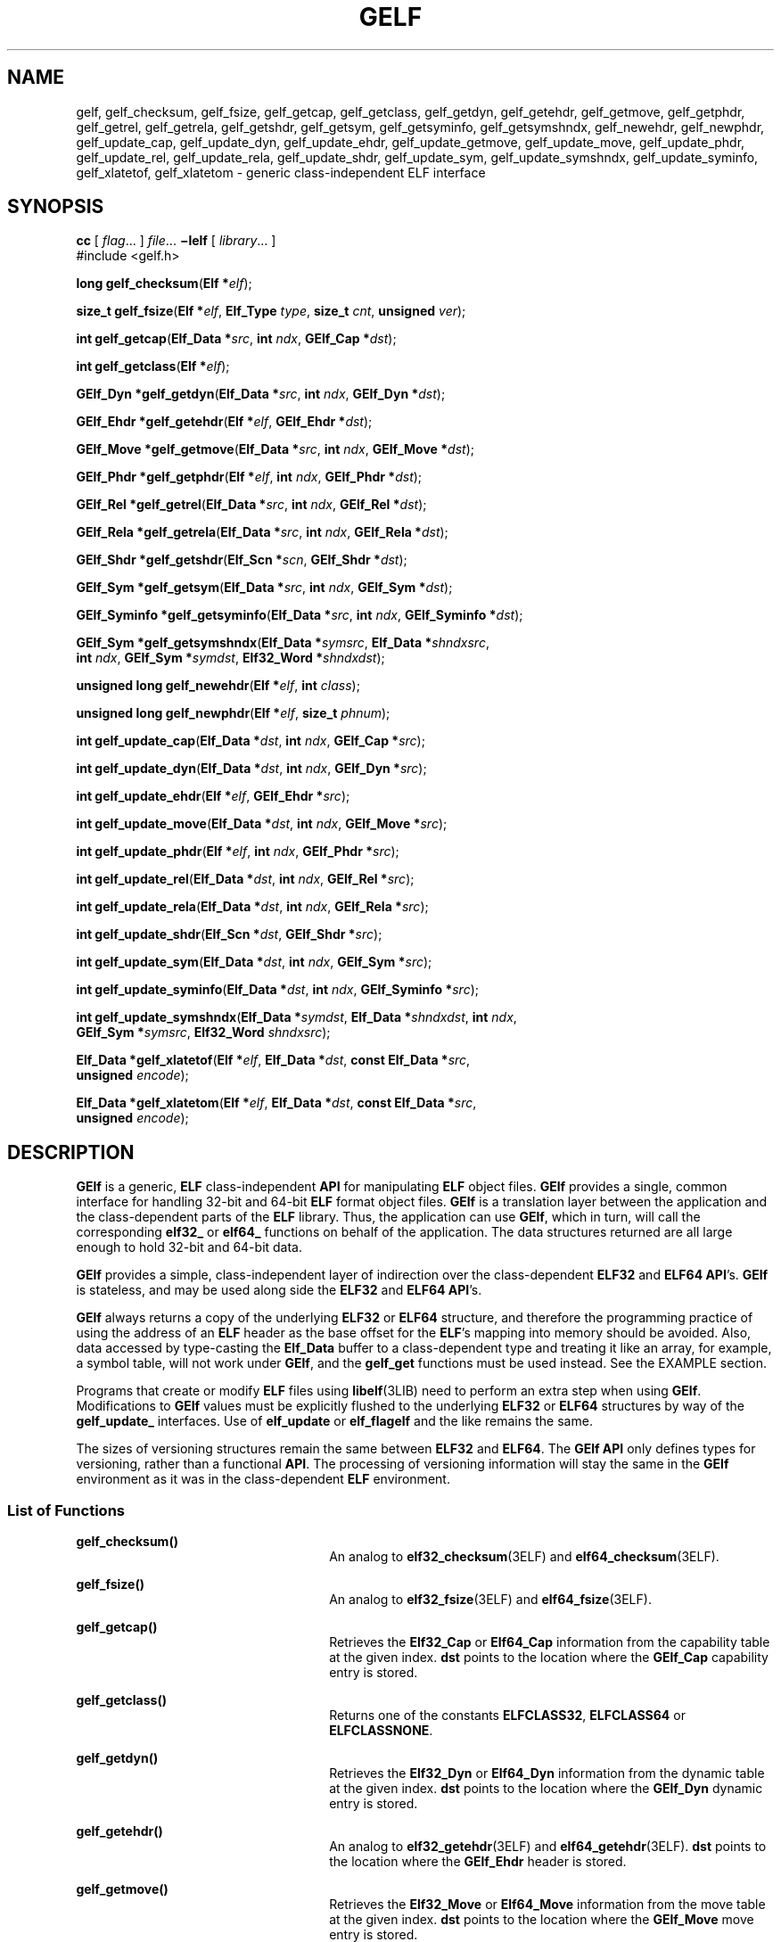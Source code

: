 '\" te
.\" Copyright (c) 2004, Sun Microsystems, Inc., All Rights Reserved
.\" The contents of this file are subject to the terms of the Common Development and Distribution License (the "License").  You may not use this file except in compliance with the License.
.\" You can obtain a copy of the license at usr/src/OPENSOLARIS.LICENSE or http://www.opensolaris.org/os/licensing.  See the License for the specific language governing permissions and limitations under the License.
.\" When distributing Covered Code, include this CDDL HEADER in each file and include the License file at usr/src/OPENSOLARIS.LICENSE.  If applicable, add the following below this CDDL HEADER, with the fields enclosed by brackets "[]" replaced with your own identifying information: Portions Copyright [yyyy] [name of copyright owner]
.TH GELF 3ELF "Jun 8, 2004"
.SH NAME
gelf, gelf_checksum, gelf_fsize, gelf_getcap, gelf_getclass, gelf_getdyn,
gelf_getehdr, gelf_getmove, gelf_getphdr, gelf_getrel, gelf_getrela,
gelf_getshdr, gelf_getsym, gelf_getsyminfo, gelf_getsymshndx, gelf_newehdr,
gelf_newphdr, gelf_update_cap, gelf_update_dyn, gelf_update_ehdr,
gelf_update_getmove, gelf_update_move, gelf_update_phdr, gelf_update_rel,
gelf_update_rela, gelf_update_shdr, gelf_update_sym, gelf_update_symshndx,
gelf_update_syminfo, gelf_xlatetof, gelf_xlatetom \- generic class-independent
ELF interface
.SH SYNOPSIS
.LP
.nf
\fBcc\fR [ \fIflag\fR... ] \fIfile\fR...  \fB\(milelf\fR [ \fIlibrary\fR... ]
#include <gelf.h>

\fBlong\fR \fBgelf_checksum\fR(\fBElf *\fR\fIelf\fR);
.fi

.LP
.nf
\fBsize_t\fR \fBgelf_fsize\fR(\fBElf *\fR\fIelf\fR, \fBElf_Type\fR \fItype\fR, \fBsize_t\fR \fIcnt\fR, \fBunsigned\fR \fIver\fR);
.fi

.LP
.nf
\fBint\fR \fBgelf_getcap\fR(\fBElf_Data *\fR\fIsrc\fR, \fBint\fR \fIndx\fR, \fBGElf_Cap *\fR\fIdst\fR);
.fi

.LP
.nf
\fBint\fR \fBgelf_getclass\fR(\fBElf *\fR\fIelf\fR);
.fi

.LP
.nf
\fBGElf_Dyn *\fR\fBgelf_getdyn\fR(\fBElf_Data *\fR\fIsrc\fR, \fBint\fR \fIndx\fR, \fBGElf_Dyn *\fR\fIdst\fR);
.fi

.LP
.nf
\fBGElf_Ehdr *\fR\fBgelf_getehdr\fR(\fBElf *\fR\fIelf\fR, \fBGElf_Ehdr *\fR\fIdst\fR);
.fi

.LP
.nf
\fBGElf_Move *\fR\fBgelf_getmove\fR(\fBElf_Data *\fR\fIsrc\fR, \fBint\fR \fIndx\fR, \fBGElf_Move *\fR\fIdst\fR);
.fi

.LP
.nf
\fBGElf_Phdr *\fR\fBgelf_getphdr\fR(\fBElf *\fR\fIelf\fR, \fBint\fR \fIndx\fR, \fBGElf_Phdr *\fR\fIdst\fR);
.fi

.LP
.nf
\fBGElf_Rel *\fR\fBgelf_getrel\fR(\fBElf_Data *\fR\fIsrc\fR, \fBint\fR \fIndx\fR, \fBGElf_Rel *\fR\fIdst\fR);
.fi

.LP
.nf
\fBGElf_Rela *\fR\fBgelf_getrela\fR(\fBElf_Data *\fR\fIsrc\fR, \fBint\fR \fIndx\fR, \fBGElf_Rela *\fR\fIdst\fR);
.fi

.LP
.nf
\fBGElf_Shdr *\fR\fBgelf_getshdr\fR(\fBElf_Scn *\fR\fIscn\fR, \fBGElf_Shdr *\fR\fIdst\fR);
.fi

.LP
.nf
\fBGElf_Sym *\fR\fBgelf_getsym\fR(\fBElf_Data *\fR\fIsrc\fR, \fBint\fR \fIndx\fR, \fBGElf_Sym *\fR\fIdst\fR);
.fi

.LP
.nf
\fBGElf_Syminfo *\fR\fBgelf_getsyminfo\fR(\fBElf_Data *\fR\fIsrc\fR, \fBint\fR \fIndx\fR, \fBGElf_Syminfo *\fR\fIdst\fR);
.fi

.LP
.nf
\fBGElf_Sym *\fR\fBgelf_getsymshndx\fR(\fBElf_Data *\fR\fIsymsrc\fR, \fBElf_Data *\fR\fIshndxsrc\fR,
     \fBint\fR \fIndx\fR, \fBGElf_Sym *\fR\fIsymdst\fR, \fBElf32_Word *\fR\fIshndxdst\fR);
.fi

.LP
.nf
\fBunsigned long\fR \fBgelf_newehdr\fR(\fBElf *\fR\fIelf\fR, \fBint\fR \fIclass\fR);
.fi

.LP
.nf
\fBunsigned long\fR \fBgelf_newphdr\fR(\fBElf *\fR\fIelf\fR, \fBsize_t\fR \fIphnum\fR);
.fi

.LP
.nf
\fBint\fR \fBgelf_update_cap\fR(\fBElf_Data *\fR\fIdst\fR, \fBint\fR \fIndx\fR, \fBGElf_Cap *\fR\fIsrc\fR);
.fi

.LP
.nf
\fBint\fR \fBgelf_update_dyn\fR(\fBElf_Data *\fR\fIdst\fR, \fBint\fR \fIndx\fR, \fBGElf_Dyn *\fR\fIsrc\fR);
.fi

.LP
.nf
\fBint\fR \fBgelf_update_ehdr\fR(\fBElf *\fR\fIelf\fR, \fBGElf_Ehdr *\fR\fIsrc\fR);
.fi

.LP
.nf
\fBint\fR \fBgelf_update_move\fR(\fBElf_Data *\fR\fIdst\fR, \fBint\fR \fIndx\fR, \fBGElf_Move *\fR\fIsrc\fR);
.fi

.LP
.nf
\fBint\fR \fBgelf_update_phdr\fR(\fBElf *\fR\fIelf\fR, \fBint\fR \fIndx\fR, \fBGElf_Phdr *\fR\fIsrc\fR);
.fi

.LP
.nf
\fBint\fR \fBgelf_update_rel\fR(\fBElf_Data *\fR\fIdst\fR, \fBint\fR \fIndx\fR, \fBGElf_Rel *\fR\fIsrc\fR);
.fi

.LP
.nf
\fBint\fR \fBgelf_update_rela\fR(\fBElf_Data *\fR\fIdst\fR, \fBint\fR \fIndx\fR, \fBGElf_Rela *\fR\fIsrc\fR);
.fi

.LP
.nf
\fBint\fR \fBgelf_update_shdr\fR(\fBElf_Scn *\fR\fIdst\fR, \fBGElf_Shdr *\fR\fIsrc\fR);
.fi

.LP
.nf
\fBint\fR \fBgelf_update_sym\fR(\fBElf_Data *\fR\fIdst\fR, \fBint\fR \fIndx\fR, \fBGElf_Sym *\fR\fIsrc\fR);
.fi

.LP
.nf
\fBint\fR \fBgelf_update_syminfo\fR(\fBElf_Data *\fR\fIdst\fR, \fBint\fR \fIndx\fR, \fBGElf_Syminfo *\fR\fIsrc\fR);
.fi

.LP
.nf
\fBint\fR \fBgelf_update_symshndx\fR(\fBElf_Data *\fR\fIsymdst\fR, \fBElf_Data *\fR\fIshndxdst\fR, \fBint\fR \fIndx\fR,
     \fBGElf_Sym *\fR\fIsymsrc\fR, \fBElf32_Word\fR \fIshndxsrc\fR);
.fi

.LP
.nf
\fBElf_Data *\fR\fBgelf_xlatetof\fR(\fBElf *\fR\fIelf\fR, \fBElf_Data *\fR\fIdst\fR, \fBconst Elf_Data *\fR\fIsrc\fR,
     \fBunsigned\fR \fIencode\fR);
.fi

.LP
.nf
\fBElf_Data *\fR\fBgelf_xlatetom\fR(\fBElf *\fR\fIelf\fR, \fBElf_Data *\fR\fIdst\fR, \fBconst Elf_Data *\fR\fIsrc\fR,
     \fBunsigned\fR \fIencode\fR);
.fi

.SH DESCRIPTION
.sp
.LP
\fBGElf\fR is a generic, \fBELF\fR class-independent \fBAPI\fR for manipulating
\fBELF\fR object files. \fBGElf\fR provides a single, common interface for
handling 32-bit and 64-bit \fBELF\fR format object files. \fBGElf\fR is a
translation layer between the application and the class-dependent parts of the
\fBELF\fR library. Thus, the application can use \fBGElf\fR, which in turn,
will call the corresponding \fBelf32_\fR or \fBelf64_\fR functions on behalf of
the application. The data structures returned are all large enough to hold
32-bit and 64-bit data.
.sp
.LP
\fBGElf\fR provides a simple, class-independent layer of indirection over the
class-dependent \fBELF32\fR and \fBELF64\fR \fBAPI\fR's. \fBGElf\fR is
stateless, and may be used along side the \fBELF32\fR and \fBELF64\fR
\fBAPI\fR's.
.sp
.LP
\fBGElf\fR always returns a copy of the underlying \fBELF32\fR or \fBELF64\fR
structure, and therefore the programming practice of using the address of an
\fBELF\fR header as the base offset for the \fBELF\fR's mapping into memory
should be avoided. Also, data accessed by type-casting the \fBElf_Data\fR
buffer to a class-dependent type and treating it like an array, for example, a
symbol table, will not work under \fBGElf\fR, and the \fBgelf_get\fR functions
must be used instead. See the EXAMPLE section.
.sp
.LP
Programs that create or modify \fBELF\fR files using \fBlibelf\fR(3LIB) need to
perform an extra step when using \fBGElf\fR. Modifications to \fBGElf\fR values
must be explicitly flushed to the underlying \fBELF32\fR or \fBELF64\fR
structures by way of the \fBgelf_update_\fR interfaces. Use of \fBelf_update\fR
or \fBelf_flagelf\fR and the like remains the same.
.sp
.LP
The sizes of versioning structures remain the same between \fBELF32\fR and
\fBELF64\fR. The \fBGElf\fR \fBAPI\fR only defines types for versioning, rather
than a functional \fBAPI\fR. The processing of versioning information will stay
the same in the \fBGElf\fR environment as it was in the class-dependent
\fBELF\fR environment.
.SS "List of Functions"
.sp
.ne 2
.na
\fB\fBgelf_checksum()\fR\fR
.ad
.RS 26n
An analog to \fBelf32_checksum\fR(3ELF) and \fBelf64_checksum\fR(3ELF).
.RE

.sp
.ne 2
.na
\fB\fBgelf_fsize()\fR\fR
.ad
.RS 26n
An analog to \fBelf32_fsize\fR(3ELF) and \fBelf64_fsize\fR(3ELF).
.RE

.sp
.ne 2
.na
\fB\fBgelf_getcap()\fR\fR
.ad
.RS 26n
Retrieves the \fBElf32_Cap\fR or \fBElf64_Cap\fR information from the
capability table at the given index. \fBdst\fR points to the location where the
\fBGElf_Cap\fR capability entry is stored.
.RE

.sp
.ne 2
.na
\fB\fBgelf_getclass()\fR\fR
.ad
.RS 26n
Returns one of the constants \fBELFCLASS32\fR, \fBELFCLASS64\fR or
\fBELFCLASSNONE\fR.
.RE

.sp
.ne 2
.na
\fB\fBgelf_getdyn()\fR\fR
.ad
.RS 26n
Retrieves the \fBElf32_Dyn\fR or \fBElf64_Dyn\fR information from the dynamic
table at the given index. \fBdst\fR points to the location where the
\fBGElf_Dyn\fR dynamic entry is stored.
.RE

.sp
.ne 2
.na
\fB\fBgelf_getehdr()\fR\fR
.ad
.RS 26n
An analog to \fBelf32_getehdr\fR(3ELF) and \fBelf64_getehdr\fR(3ELF). \fBdst\fR
points to the location where the \fBGElf_Ehdr\fR header is stored.
.RE

.sp
.ne 2
.na
\fB\fBgelf_getmove()\fR\fR
.ad
.RS 26n
Retrieves the \fBElf32_Move\fR or \fBElf64_Move\fR information from the move
table at the given index. \fBdst\fR points to the location where the
\fBGElf_Move\fR move entry is stored.
.RE

.sp
.ne 2
.na
\fB\fBgelf_getphdr()\fR\fR
.ad
.RS 26n
An analog to\fBelf32_getphdr\fR(3ELF) and \fBelf64_getphdr\fR(3ELF). \fBdst\fR
points to the location where the \fBGElf_Phdr\fR program header is stored.
.RE

.sp
.ne 2
.na
\fB\fBgelf_getrel()\fR\fR
.ad
.RS 26n
Retrieves the \fBElf32_Rel\fR or \fBElf64_Rel\fR information from the
relocation table at the given index. \fBdst\fR points to the location where the
\fBGElf_Rel\fR relocation entry is stored.
.RE

.sp
.ne 2
.na
\fB\fBgelf_getrela()\fR\fR
.ad
.RS 26n
Retrieves the \fBElf32_Rela\fR or \fBElf64_Rela\fR information from the
relocation table at the given index. \fBdst\fR points to the location where the
\fBGElf_Rela\fR relocation entry is stored.
.RE

.sp
.ne 2
.na
\fB\fBgelf_getshdr()\fR\fR
.ad
.RS 26n
An analog to \fBelf32_getshdr\fR(3ELF) and \fBelf64_getshdr\fR(3ELF). \fBdst\fR
points to the location where the \fBGElf_Shdr\fR section header is stored.
.RE

.sp
.ne 2
.na
\fB\fBgelf_getsym()\fR\fR
.ad
.RS 26n
Retrieves the \fBElf32_Sym\fR or \fBElf64_Sym\fR information from the symbol
table at the given index. \fBdst\fR points to the location where the
\fBGElf_Sym\fR symbol entry is stored.
.RE

.sp
.ne 2
.na
\fB\fBgelf_getsyminfo()\fR\fR
.ad
.RS 26n
Retrieves the \fBElf32_Syminfo\fR or \fBElf64_Syminfo\fR information from the
relocation table at the given index. \fBdst\fR points to the location where the
\fBGElf_Syminfo\fR symbol information entry is stored.
.RE

.sp
.ne 2
.na
\fB\fBgelf_getsymshndx()\fR\fR
.ad
.RS 26n
Provides an extension to \fBgelf_getsym()\fR that retrieves the \fBElf32_Sym\fR
or \fBElf64_Sym\fR information, and the section index from the symbol table at
the given index \fIndx\fR.
.sp
The symbols section index is typically recorded in the \fBst_shndx\fR field of
the symbols structure. However, a file that requires \fBELF\fR Extended
Sections may record an \fBst_shndx\fR of \fBSHN_XINDEX\fR indicating that the
section index must be obtained from an associated \fBSHT_SYMTAB_SHNDX\fR
section entry. If \fIxshndx\fR and \fIshndxdata\fR are non-null, the value
recorded at index \fIndx\fR of the \fBSHT_SYMTAB_SHNDX\fR table pointed to by
\fIshndxdata\fR is returned in \fIxshndx\fR. See USAGE.
.RE

.sp
.ne 2
.na
\fB\fBgelf_newehdr()\fR\fR
.ad
.RS 26n
An analog to \fBelf32_newehdr\fR(3ELF) and \fBelf64_newehdr\fR(3ELF).
.RE

.sp
.ne 2
.na
\fB\fBgelf_newphdr()\fR\fR
.ad
.RS 26n
An analog to \fBelf32_newphdr\fR(3ELF) and \fBelf64_newphdr\fR(3ELF).
.RE

.sp
.ne 2
.na
\fB\fBgelf_update_cap()\fR\fR
.ad
.RS 26n
Copies the \fBGElf_Cap\fR information back into the underlying \fBElf32_Cap\fR
or \fBElf64_Cap\fR structure at the given index.
.RE

.sp
.ne 2
.na
\fB\fBgelf_update_dyn()\fR\fR
.ad
.RS 26n
Copies the \fBGElf_Dyn\fR information back into the underlying \fBElf32_Dyn\fR
or \fBElf64_Dyn\fR structure at the given index.
.RE

.sp
.ne 2
.na
\fB\fBgelf_update_ehdr()\fR\fR
.ad
.RS 26n
Copies the contents of the \fBGElf_Ehdr\fR \fBELF\fR header to the underlying
\fBElf32_Ehdr\fR or \fBElf64_Ehdr\fR structure.
.RE

.sp
.ne 2
.na
\fB\fBgelf_update_move()\fR\fR
.ad
.RS 26n
Copies the \fBGElf_Move\fR information back into the underlying
\fBElf32_Move\fR or \fBElf64_Move\fR structure at the given index.
.RE

.sp
.ne 2
.na
\fB\fBgelf_update_phdr()\fR\fR
.ad
.RS 26n
Copies of the contents of \fBGElf_Phdr\fR program header to underlying the
\fBElf32_Phdr\fR or \fBElf64_Phdr\fR structure.
.RE

.sp
.ne 2
.na
\fB\fBgelf_update_rel()\fR\fR
.ad
.RS 26n
Copies the \fBGElf_Rel\fR information back into the underlying \fBElf32_Rel\fR
or \fBElf64_Rel\fR structure at the given index.
.RE

.sp
.ne 2
.na
\fB\fBgelf_update_rela()\fR\fR
.ad
.RS 26n
Copies the \fBGElf_Rela\fR information back into the underlying
\fBElf32_Rela\fR or \fBElf64_Rela\fR structure at the given index.
.RE

.sp
.ne 2
.na
\fB\fBgelf_update_shdr()\fR\fR
.ad
.RS 26n
Copies of the contents of \fBGElf_Shdr\fR section header to underlying the
\fBElf32_Shdr\fR or \fBElf64_Shdr\fR structure.
.RE

.sp
.ne 2
.na
\fB\fBgelf_update_sym()\fR\fR
.ad
.RS 26n
Copies the \fBGElf_Sym\fR information back into the underlying \fBElf32_Sym\fR
or \fBElf64_Sym\fR structure at the given index.
.RE

.sp
.ne 2
.na
\fB\fBgelf_update_syminfo()\fR\fR
.ad
.RS 26n
Copies the \fBGElf_Syminfo\fR information back into the underlying
\fBElf32_Syminfo\fR or \fBElf64_Syminfo\fR structure at the given index.
.RE

.sp
.ne 2
.na
\fB\fBgelf_update_symshndx()\fR\fR
.ad
.RS 26n
Provides an extension to \fBgelf_update_sym()\fR that copies the \fBGElf_Sym\fR
information back into the \fBElf32_Sym\fR or \fBElf64_Sym\fR structure at the
given index \fIndx\fR, and copies the extended \fIxshndx\fR section index into
the \fBElf32_Word\fR at the given index \fIndx\fR in the buffer described by
\fBshndxdata\fR. See USAGE.
.RE

.sp
.ne 2
.na
\fB\fBgelf_xlatetof()\fR\fR
.ad
.RS 26n
An analog to \fBelf32_xlatetof\fR(3ELF) and \fBelf64_xlatetof\fR(3ELF)
.RE

.sp
.ne 2
.na
\fB\fBgelf_xlatetom()\fR\fR
.ad
.RS 26n
An analog to \fBelf32_xlatetom\fR(3ELF) and \fBelf64_xlatetom\fR(3ELF)
.RE

.SH RETURN VALUES
.sp
.LP
Upon failure, all \fBGElf\fR functions return \fB0\fR and set \fIelf_errno\fR.
See \fBelf_errno\fR(3ELF)
.SH EXAMPLES
.LP
\fBExample 1 \fRPrinting the ELF Symbol Table
.sp
.in +2
.nf
#include <stdio.h>
#include <sys/types.h>
#include <sys/stat.h>
#include <fcntl.h>
#include <libelf.h>
#include <gelf.h>

void
main(int argc, char **argv)
{
    Elf         *elf;
    Elf_Scn     *scn = NULL;
    GElf_Shdr   shdr;
    Elf_Data    *data;
    int         fd, ii, count;

    elf_version(EV_CURRENT);

    fd = open(argv[1], O_RDONLY);
    elf = elf_begin(fd, ELF_C_READ, NULL);

    while ((scn = elf_nextscn(elf, scn)) != NULL) {
        gelf_getshdr(scn, &shdr);
        if (shdr.sh_type == SHT_SYMTAB) {
            /* found a symbol table, go print it. */
            break;
        }
    }

    data = elf_getdata(scn, NULL);
    count = shdr.sh_size / shdr.sh_entsize;

    /* print the symbol names */
    for (ii = 0; ii < count; ++ii) {
        GElf_Sym sym;
        gelf_getsym(data, ii, &sym);
        printf("%s\en", elf_strptr(elf, shdr.sh_link, sym.st_name));
    }
    elf_end(elf);
    close(fd);
}
.fi
.in -2

.SH USAGE
.sp
.LP
ELF Extended Sections are employed to allow an ELF file to contain more than
\fB0xff00\fR (\fBSHN_LORESERVE\fR) section. See the \fILinker and Libraries
Guide\fR for more information.
.SH FILES
.sp
.ne 2
.na
\fB\fB/lib/libelf.so.1\fR\fR
.ad
.RS 23n
shared object
.RE

.sp
.ne 2
.na
\fB\fB/lib/64/libelf.so.1\fR\fR
.ad
.RS 23n
64-bit shared object
.RE

.SH ATTRIBUTES
.sp
.LP
See \fBattributes\fR(5) for descriptions of the following attributes:
.sp

.sp
.TS
box;
c | c
l | l .
ATTRIBUTE TYPE	ATTRIBUTE VALUE
_
Interface Stability	Stable
_
MT Level	MT-Safe
.TE

.SH SEE ALSO
.sp
.LP
\fBelf\fR(3ELF), \fBelf32_checksum\fR(3ELF), \fBelf32_fsize\fR(3ELF),
\fBelf32_getehdr\fR(3ELF), \fBelf32_newehdr\fR(3ELF),
\fBelf32_getphdr\fR(3ELF), \fBelf32_newphdr\fR(3ELF),
\fBelf32_getshdr\fR(3ELF), \fBelf32_xlatetof\fR(3ELF),
\fBelf32_xlatetom\fR(3ELF), \fBelf_errno\fR(3ELF), \fBlibelf\fR(3LIB),
\fBattributes\fR(5)
.sp
.LP
\fILinker and Libraries Guide\fR
